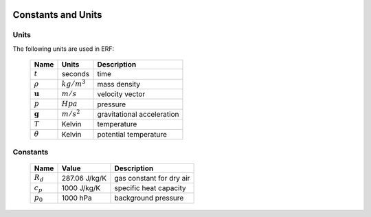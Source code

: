 
 .. role:: cpp(code)
    :language: c++
 
.. _Equations:

Constants and Units
===================

Units
-----

The following units are used in ERF:

   +-----------------------+-----------------------+-----------------------+
   | Name                  | Units                 | Description           |
   +=======================+=======================+=======================+
   | :math:`t`             | seconds               | time                  |
   +-----------------------+-----------------------+-----------------------+
   | :math:`\rho`          | :math:`kg/m^3`        | mass density          |
   +-----------------------+-----------------------+-----------------------+
   | :math:`\mathbf{u}`    | :math:`m/s`           | velocity vector       |
   +-----------------------+-----------------------+-----------------------+
   | :math:`p`             | :math:`Hpa`           | pressure              |
   +-----------------------+-----------------------+-----------------------+
   | :math:`\mathbf{g}`    | :math:`m/s^2`         | gravitational         |
   |                       |                       | acceleration          |
   +-----------------------+-----------------------+-----------------------+
   | :math:`T`             | Kelvin                | temperature           |
   +-----------------------+-----------------------+-----------------------+
   | :math:`\theta`        | Kelvin                | potential temperature |
   +-----------------------+-----------------------+-----------------------+


Constants
---------

   +-----------------------+-----------------------+--------------------------+
   | Name                  | Value                 | Description              |
   +=======================+=======================+==========================+
   | :math:`R_d`           | 287.06 J/kg/K         | gas constant for dry air |
   +-----------------------+-----------------------+--------------------------+
   | :math:`c_p`           | 1000   J/kg/K         | specific heat capacity   |
   +-----------------------+-----------------------+--------------------------+
   | :math:`p_0`           | 1000   hPa            | background pressure      |
   +-----------------------+-----------------------+--------------------------+
